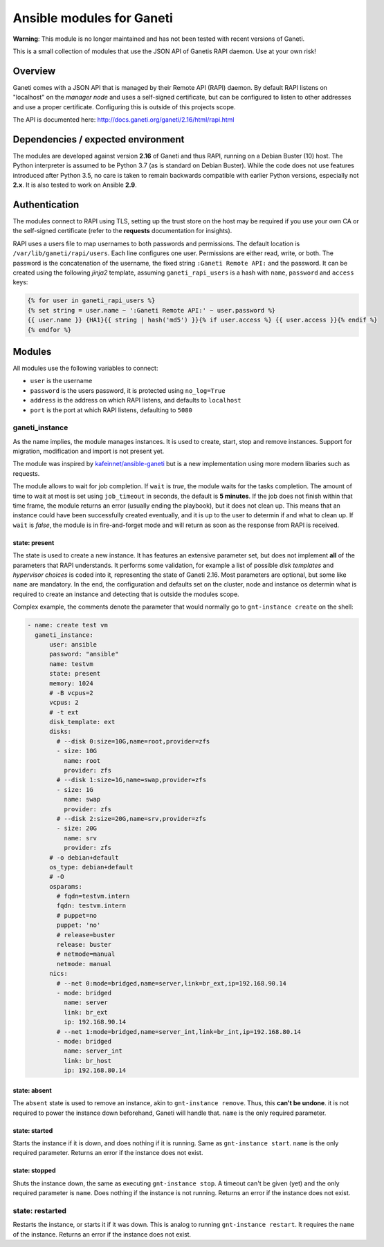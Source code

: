 ##########################
Ansible modules for Ganeti
##########################

**Warning**: This module is no longer maintained and has not been tested with recent versions of Ganeti.

This is a small collection of modules that use the JSON API of Ganetis RAPI daemon. Use at your own risk!

Overview
********
Ganeti comes with a JSON API that is managed by their Remote API (RAPI) daemon. By default RAPI listens on "localhost"
on the `manager node` and uses a self-signed certificate, but can be configured to listen to other addresses and use
a proper certificate. Configuring this is outside of this projects scope.

The API is documented here: `<http://docs.ganeti.org/ganeti/2.16/html/rapi.html>`_

Dependencies / expected environment
***********************************
The modules are developed against version **2.16** of Ganeti and thus RAPI, running on a Debian Buster (10) host. The
Python interpreter is assumed to be Python 3.7 (as is standard on Debian Buster). While the code does not use features
introduced after Python 3.5, no care is taken to remain backwards compatible with earlier Python versions, especially
not **2.x**. It is also tested to work on Ansible **2.9**.

Authentication
**************
The modules connect to RAPI using TLS, setting up the trust store on the host may be required if you use your own CA
or the self-signed certificate (refer to the **requests** documentation for insights).

RAPI uses a users file to map usernames to both passwords and permissions. The default location is 
``/var/lib/ganeti/rapi/users``. Each line configures one user. Permissions are either read, write, or both. The
password is the concatenation of the username, the fixed string ``:Ganeti Remote API:`` and the password. It can be
created using the following `jinja2` template, assuming ``ganeti_rapi_users`` is a hash with ``name``, ``password``
and ``access`` keys:

.. code-block::

   {% for user in ganeti_rapi_users %}
   {% set string = user.name ~ ':Ganeti Remote API:' ~ user.password %}
   {{ user.name }} {HA1}{{ string | hash('md5') }}{% if user.access %} {{ user.access }}{% endif %}
   {% endfor %}

Modules
*******
All modules use the following variables to connect:

* ``user`` is the username
* ``password`` is the users password, it is protected using ``no_log=True``
* ``address`` is the address on which RAPI listens, and defaults to ``localhost``
* ``port`` is the port at which RAPI listens, defaulting to ``5080``

ganeti_instance
===============
As the name implies, the module manages instances. It is used to create, start, stop and remove instances. Support for
migration, modification and import is not present yet.

The module was inspired by `kafeinnet/ansible-ganeti <https://github.com/kafeinnet/ansible-ganeti>`_ but is a new
implementation using more modern libaries such as requests.

The module allows to wait for job completion. If ``wait`` is `true`, the module waits for the tasks completion. The
amount of time to wait at most is set using ``job_timeout`` in seconds, the default is **5 minutes**. If the job does
not finish within that time frame, the module returns an error (usually ending the playbook), but it does not clean
up. This means that an instance could have been successfully created eventually, and it is up to the user to determin
if and what to clean up.
If ``wait`` is `false`, the module is in fire-and-forget mode and will return as soon as the response from RAPI is
received.

.. todo:: return job id

state: present
--------------
The state is used to create a new instance. It has features an extensive parameter set, but does not implement **all**
of the parameters that RAPI understands. It performs some validation, for example a list of possible `disk templates`
and `hypervisor choices` is coded into it, representing the state of Ganeti 2.16. Most parameters are optional, but
some like ``name`` are mandatory. In the end, the configuration and defaults set on the cluster, node and instance os
determin what is required to create an instance and detecting that is outside the modules scope.

Complex example, the comments denote the parameter that would normally go to ``gnt-instance create`` on the shell:

.. code-block:: yaml

    - name: create test vm
      ganeti_instance:
          user: ansible
          password: "ansible"
          name: testvm
          state: present
          memory: 1024
          # -B vcpus=2
          vcpus: 2
          # -t ext
          disk_template: ext
          disks:
            # --disk 0:size=10G,name=root,provider=zfs
            - size: 10G
              name: root
              provider: zfs
            # --disk 1:size=1G,name=swap,provider=zfs
            - size: 1G
              name: swap
              provider: zfs
            # --disk 2:size=20G,name=srv,provider=zfs
            - size: 20G
              name: srv
              provider: zfs
          # -o debian+default
          os_type: debian+default
          # -O
          osparams:
            # fqdn=testvm.intern
            fqdn: testvm.intern
            # puppet=no
            puppet: 'no'
            # release=buster
            release: buster
            # netmode=manual
            netmode: manual
          nics:
            # --net 0:mode=bridged,name=server,link=br_ext,ip=192.168.90.14
            - mode: bridged
              name: server
              link: br_ext
              ip: 192.168.90.14
            # --net 1:mode=bridged,name=server_int,link=br_int,ip=192.168.80.14
            - mode: bridged
              name: server_int
              link: br_host
              ip: 192.168.80.14

state: absent
-------------
The ``absent`` state is used to remove an instance, akin to ``gnt-instance remove``. Thus, this **can't be undone**.
it is not required to power the instance down beforehand, Ganeti will handle that. ``name`` is the only required
parameter.

state: started
--------------
Starts the instance if it is down, and does nothing if it is running. Same as ``gnt-instance start``. ``name`` is the
only required parameter. Returns an error if the instance does not exist.

state: stopped
--------------
Shuts the instance down, the same as executing ``gnt-instance stop``. A timeout can't be given (yet) and the only
required parameter is ``name``. Does nothing if the instance is not running. Returns an error if the instance does not
exist.

state: restarted
================
Restarts the instance, or starts it if it was down. This is analog to running ``gnt-instance restart``. It requires
the ``name`` of the instance. Returns an error if the instance does not exist.
